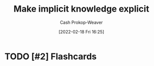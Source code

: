 :PROPERTIES:
:ID:       8331d841-b588-4780-b730-ded8ada343f2
:DIR:      /home/cashweaver/proj/roam/attachments/8331d841-b588-4780-b730-ded8ada343f2
:LAST_MODIFIED: [2023-09-05 Tue 20:14]
:END:
#+title: Make implicit knowledge explicit
#+hugo_custom_front_matter: :slug "8331d841-b588-4780-b730-ded8ada343f2"
#+author: Cash Prokop-Weaver
#+date: [2022-02-18 Fri 16:25]
#+filetags: :hastodo:concept:

* TODO [#2] Expand :noexport:

* TODO [#2] Flashcards
:PROPERTIES:
:ANKI_DECK: Default
:END:


